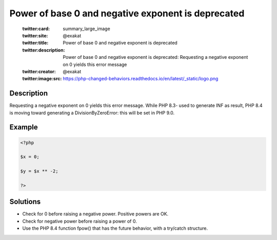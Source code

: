 .. _power-of-base-0-and-negative-exponent-is-deprecated:

Power of base 0 and negative exponent is deprecated
---------------------------------------------------
 
	.. meta::
		:description:
			Power of base 0 and negative exponent is deprecated: Requesting a negative exponent on 0 yields this error message.

	    :og:image: https://php-changed-behaviors.readthedocs.io/en/latest/_static/logo.png
		:og:type: article
		:og:title: Power of base 0 and negative exponent is deprecated
		:og:description: Requesting a negative exponent on 0 yields this error message
		:og:url: https://php-errors.readthedocs.io/en/latest/messages/power-of-base-0-and-negative-exponent-is-deprecated.html
	    :og:locale: en

	:twitter:card: summary_large_image
	:twitter:site: @exakat
	:twitter:title: Power of base 0 and negative exponent is deprecated
	:twitter:description: Power of base 0 and negative exponent is deprecated: Requesting a negative exponent on 0 yields this error message
	:twitter:creator: @exakat
	:twitter:image:src: https://php-changed-behaviors.readthedocs.io/en/latest/_static/logo.png
Description
___________
 
Requesting a negative exponent on 0 yields this error message. While PHP 8.3- used to generate INF as result, PHP 8.4 is moving toward generating a DivisionByZeroError: this will be set in PHP 9.0.

Example
_______

.. code-block:: php

   <?php
   
   $x = 0;
   
   $y = $x ** -2;
   
   ?>

Solutions
_________

+ Check for 0 before raising a negative power. Positive powers are OK.
+ Check for negative power before raising a power of 0.
+ Use the PHP 8.4 function fpow() that has the future behavior, with a try/catch structure.
